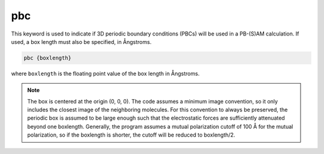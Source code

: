 .. _pbc:

pbc
===

.. todo::  This command has not yet been ported to the *new APBS syntax* (see :ref:`new_input_format`).

This keyword is used to indicate if 3D periodic boundary conditions (PBCs) will be used in a PB-(S)AM calculation.
If used, a box length must also be specified, in Ångstroms.

.. code-block:: bash
   
   pbc {boxlength}

where ``boxlength`` is the floating point value of the box length in Ångstroms.

.. note::

   The box is centered at the origin (0, 0, 0).
   The code assumes a minimum image convention, so it only includes the closest image of the neighboring molecules.
   For this convention to always be preserved, the periodic box is assumed to be large enough such that the electrostatic forces are sufficiently attenuated beyond one boxlength.
   Generally, the program assumes a mutual polarization cutoff of 100 Å for the mutual polarization, so if the boxlength is shorter, the cutoff will be reduced to boxlength/2.
